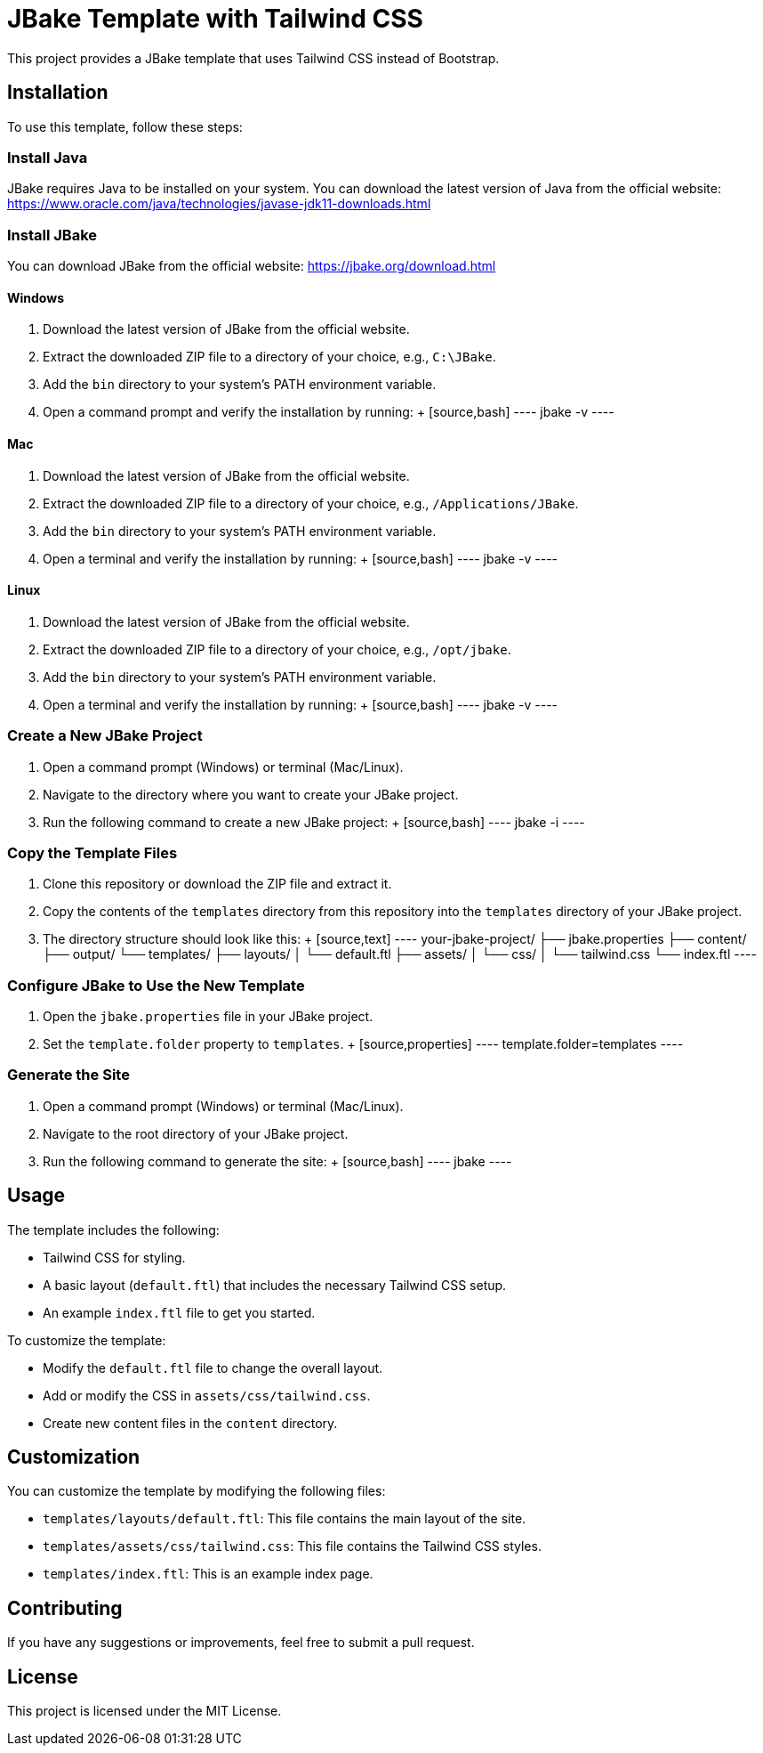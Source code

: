 = JBake Template with Tailwind CSS

This project provides a JBake template that uses Tailwind CSS instead of Bootstrap.

== Installation

To use this template, follow these steps:

=== Install Java

JBake requires Java to be installed on your system. You can download the latest version of Java from the official website: https://www.oracle.com/java/technologies/javase-jdk11-downloads.html

=== Install JBake

You can download JBake from the official website: https://jbake.org/download.html

==== Windows

1. Download the latest version of JBake from the official website.
2. Extract the downloaded ZIP file to a directory of your choice, e.g., `C:\JBake`.
3. Add the `bin` directory to your system's PATH environment variable.
4. Open a command prompt and verify the installation by running:
   +
   [source,bash]
   ----
   jbake -v
   ----

==== Mac

1. Download the latest version of JBake from the official website.
2. Extract the downloaded ZIP file to a directory of your choice, e.g., `/Applications/JBake`.
3. Add the `bin` directory to your system's PATH environment variable.
4. Open a terminal and verify the installation by running:
   +
   [source,bash]
   ----
   jbake -v
   ----

==== Linux

1. Download the latest version of JBake from the official website.
2. Extract the downloaded ZIP file to a directory of your choice, e.g., `/opt/jbake`.
3. Add the `bin` directory to your system's PATH environment variable.
4. Open a terminal and verify the installation by running:
   +
   [source,bash]
   ----
   jbake -v
   ----

=== Create a New JBake Project

1. Open a command prompt (Windows) or terminal (Mac/Linux).
2. Navigate to the directory where you want to create your JBake project.
3. Run the following command to create a new JBake project:
   +
   [source,bash]
   ----
   jbake -i
   ----

=== Copy the Template Files

1. Clone this repository or download the ZIP file and extract it.
2. Copy the contents of the `templates` directory from this repository into the `templates` directory of your JBake project.
3. The directory structure should look like this:
   +
   [source,text]
   ----
   your-jbake-project/
   ├── jbake.properties
   ├── content/
   ├── output/
   └── templates/
       ├── layouts/
       │   └── default.ftl
       ├── assets/
       │   └── css/
       │       └── tailwind.css
       └── index.ftl
   ----

=== Configure JBake to Use the New Template

1. Open the `jbake.properties` file in your JBake project.
2. Set the `template.folder` property to `templates`.
   +
   [source,properties]
   ----
   template.folder=templates
   ----

=== Generate the Site

1. Open a command prompt (Windows) or terminal (Mac/Linux).
2. Navigate to the root directory of your JBake project.
3. Run the following command to generate the site:
   +
   [source,bash]
   ----
   jbake
   ----

== Usage

The template includes the following:

*   Tailwind CSS for styling.
*   A basic layout (`default.ftl`) that includes the necessary Tailwind CSS setup.
*   An example `index.ftl` file to get you started.

To customize the template:

*   Modify the `default.ftl` file to change the overall layout.
*   Add or modify the CSS in `assets/css/tailwind.css`.
*   Create new content files in the `content` directory.

== Customization

You can customize the template by modifying the following files:

*   `templates/layouts/default.ftl`: This file contains the main layout of the site.
*   `templates/assets/css/tailwind.css`: This file contains the Tailwind CSS styles.
*   `templates/index.ftl`: This is an example index page.

== Contributing

If you have any suggestions or improvements, feel free to submit a pull request.

== License

This project is licensed under the MIT License.
